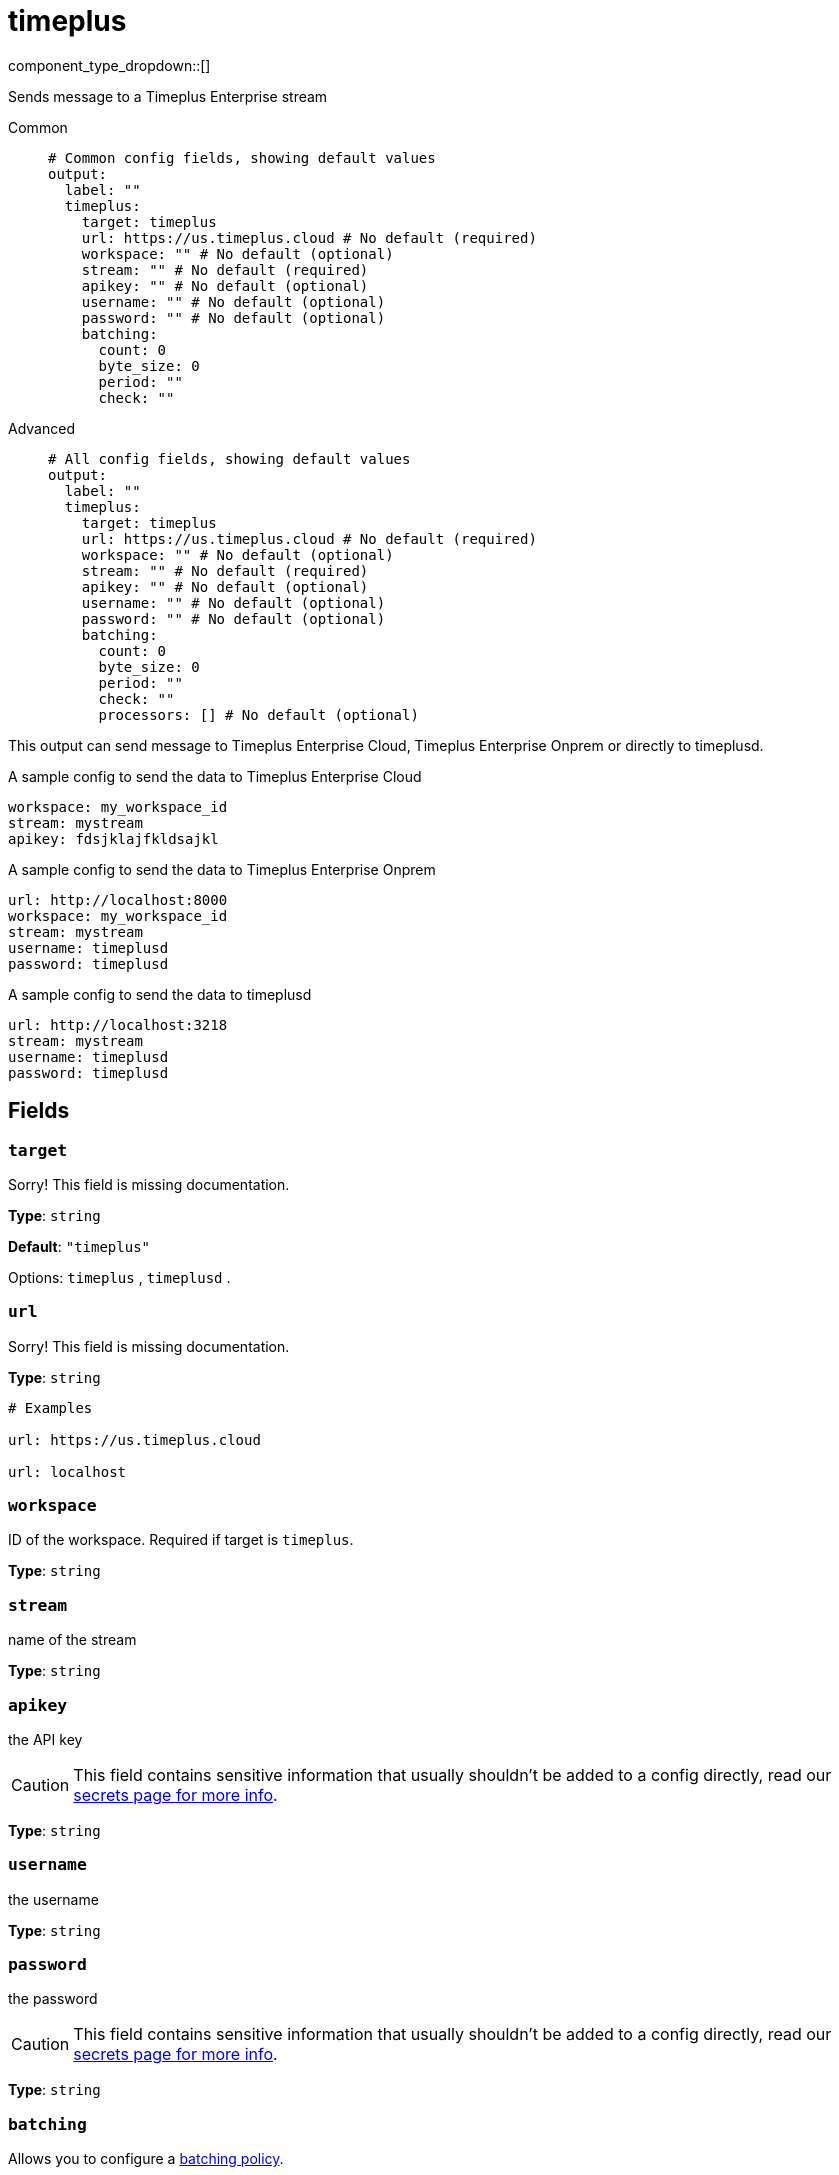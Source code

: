 = timeplus
:type: output
:status: experimental
:categories: ["Services"]



////
     THIS FILE IS AUTOGENERATED!

     To make changes, edit the corresponding source file under:

     https://github.com/redpanda-data/connect/tree/main/internal/impl/<provider>.

     And:

     https://github.com/redpanda-data/connect/tree/main/cmd/tools/docs_gen/templates/plugin.adoc.tmpl
////

// © 2024 Redpanda Data Inc.


component_type_dropdown::[]


Sends message to a Timeplus Enterprise stream


[tabs]
======
Common::
+
--

```yml
# Common config fields, showing default values
output:
  label: ""
  timeplus:
    target: timeplus
    url: https://us.timeplus.cloud # No default (required)
    workspace: "" # No default (optional)
    stream: "" # No default (required)
    apikey: "" # No default (optional)
    username: "" # No default (optional)
    password: "" # No default (optional)
    batching:
      count: 0
      byte_size: 0
      period: ""
      check: ""
```

--
Advanced::
+
--

```yml
# All config fields, showing default values
output:
  label: ""
  timeplus:
    target: timeplus
    url: https://us.timeplus.cloud # No default (required)
    workspace: "" # No default (optional)
    stream: "" # No default (required)
    apikey: "" # No default (optional)
    username: "" # No default (optional)
    password: "" # No default (optional)
    batching:
      count: 0
      byte_size: 0
      period: ""
      check: ""
      processors: [] # No default (optional)
```

--
======

This output can send message to Timeplus Enterprise Cloud, Timeplus Enterprise Onprem or directly to timeplusd.

A sample config to send the data to Timeplus Enterprise Cloud
```yml
workspace: my_workspace_id
stream: mystream
apikey: fdsjklajfkldsajkl
```

A sample config to send the data to Timeplus Enterprise Onprem
```yml
url: http://localhost:8000
workspace: my_workspace_id
stream: mystream
username: timeplusd
password: timeplusd
```

A sample config to send the data to timeplusd
```yml
url: http://localhost:3218
stream: mystream
username: timeplusd
password: timeplusd
```


== Fields

=== `target`

Sorry! This field is missing documentation.


*Type*: `string`

*Default*: `"timeplus"`

Options:
`timeplus`
, `timeplusd`
.

=== `url`

Sorry! This field is missing documentation.


*Type*: `string`


```yml
# Examples

url: https://us.timeplus.cloud

url: localhost
```

=== `workspace`

ID of the workspace. Required if target is `timeplus`.


*Type*: `string`


=== `stream`

name of the stream


*Type*: `string`


=== `apikey`

the API key
[CAUTION]
====
This field contains sensitive information that usually shouldn't be added to a config directly, read our xref:configuration:secrets.adoc[secrets page for more info].
====



*Type*: `string`


=== `username`

the username


*Type*: `string`


=== `password`

the password
[CAUTION]
====
This field contains sensitive information that usually shouldn't be added to a config directly, read our xref:configuration:secrets.adoc[secrets page for more info].
====



*Type*: `string`


=== `batching`

Allows you to configure a xref:configuration:batching.adoc[batching policy].


*Type*: `object`


```yml
# Examples

batching:
  byte_size: 5000
  count: 0
  period: 1s

batching:
  count: 10
  period: 1s

batching:
  check: this.contains("END BATCH")
  count: 0
  period: 1m
```

=== `batching.count`

A number of messages at which the batch should be flushed. If `0` disables count based batching.


*Type*: `int`

*Default*: `0`

=== `batching.byte_size`

An amount of bytes at which the batch should be flushed. If `0` disables size based batching.


*Type*: `int`

*Default*: `0`

=== `batching.period`

A period in which an incomplete batch should be flushed regardless of its size.


*Type*: `string`

*Default*: `""`

```yml
# Examples

period: 1s

period: 1m

period: 500ms
```

=== `batching.check`

A xref:guides:bloblang/about.adoc[Bloblang query] that should return a boolean value indicating whether a message should end a batch.


*Type*: `string`

*Default*: `""`

```yml
# Examples

check: this.type == "end_of_transaction"
```

=== `batching.processors`

A list of xref:components:processors/about.adoc[processors] to apply to a batch as it is flushed. This allows you to aggregate and archive the batch however you see fit. Please note that all resulting messages are flushed as a single batch, therefore splitting the batch into smaller batches using these processors is a no-op.


*Type*: `array`


```yml
# Examples

processors:
  - archive:
      format: concatenate

processors:
  - archive:
      format: lines

processors:
  - archive:
      format: json_array
```


